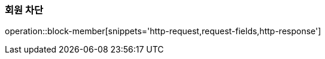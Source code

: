 [[member-block]]
=== 회원 차단

operation::block-member[snippets='http-request,request-fields,http-response']
